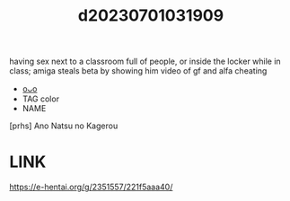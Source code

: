:PROPERTIES:
:ID:       9fbbcfb3-6b80-4708-92fb-916b74d18a18
:END:
#+title: d20230701031909
#+filetags: :20230701031909:ntronary:
having sex next to a classroom full of people, or inside the locker while in class; amiga steals beta by showing him video of gf and alfa cheating
- [[id:54d20b4c-95ef-42d3-b400-63fb87ec4979][oᴗo]]
- TAG color
- NAME
[prhs] Ano Natsu no Kagerou
* LINK
https://e-hentai.org/g/2351557/221f5aaa40/
